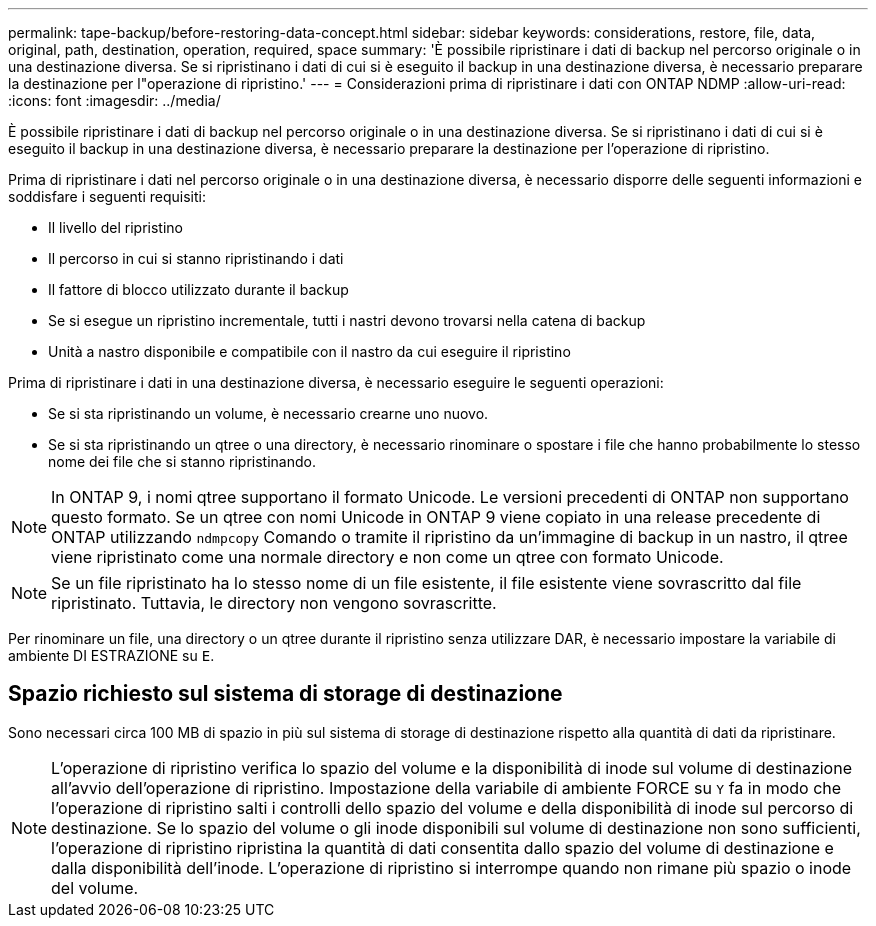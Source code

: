 ---
permalink: tape-backup/before-restoring-data-concept.html 
sidebar: sidebar 
keywords: considerations, restore, file, data, original, path, destination, operation, required, space 
summary: 'È possibile ripristinare i dati di backup nel percorso originale o in una destinazione diversa. Se si ripristinano i dati di cui si è eseguito il backup in una destinazione diversa, è necessario preparare la destinazione per l"operazione di ripristino.' 
---
= Considerazioni prima di ripristinare i dati con ONTAP NDMP
:allow-uri-read: 
:icons: font
:imagesdir: ../media/


[role="lead"]
È possibile ripristinare i dati di backup nel percorso originale o in una destinazione diversa. Se si ripristinano i dati di cui si è eseguito il backup in una destinazione diversa, è necessario preparare la destinazione per l'operazione di ripristino.

Prima di ripristinare i dati nel percorso originale o in una destinazione diversa, è necessario disporre delle seguenti informazioni e soddisfare i seguenti requisiti:

* Il livello del ripristino
* Il percorso in cui si stanno ripristinando i dati
* Il fattore di blocco utilizzato durante il backup
* Se si esegue un ripristino incrementale, tutti i nastri devono trovarsi nella catena di backup
* Unità a nastro disponibile e compatibile con il nastro da cui eseguire il ripristino


Prima di ripristinare i dati in una destinazione diversa, è necessario eseguire le seguenti operazioni:

* Se si sta ripristinando un volume, è necessario crearne uno nuovo.
* Se si sta ripristinando un qtree o una directory, è necessario rinominare o spostare i file che hanno probabilmente lo stesso nome dei file che si stanno ripristinando.


[NOTE]
====
In ONTAP 9, i nomi qtree supportano il formato Unicode. Le versioni precedenti di ONTAP non supportano questo formato. Se un qtree con nomi Unicode in ONTAP 9 viene copiato in una release precedente di ONTAP utilizzando `ndmpcopy` Comando o tramite il ripristino da un'immagine di backup in un nastro, il qtree viene ripristinato come una normale directory e non come un qtree con formato Unicode.

====
[NOTE]
====
Se un file ripristinato ha lo stesso nome di un file esistente, il file esistente viene sovrascritto dal file ripristinato. Tuttavia, le directory non vengono sovrascritte.

====
Per rinominare un file, una directory o un qtree durante il ripristino senza utilizzare DAR, è necessario impostare la variabile di ambiente DI ESTRAZIONE su `E`.



== Spazio richiesto sul sistema di storage di destinazione

Sono necessari circa 100 MB di spazio in più sul sistema di storage di destinazione rispetto alla quantità di dati da ripristinare.

[NOTE]
====
L'operazione di ripristino verifica lo spazio del volume e la disponibilità di inode sul volume di destinazione all'avvio dell'operazione di ripristino. Impostazione della variabile di ambiente FORCE su `Y` fa in modo che l'operazione di ripristino salti i controlli dello spazio del volume e della disponibilità di inode sul percorso di destinazione. Se lo spazio del volume o gli inode disponibili sul volume di destinazione non sono sufficienti, l'operazione di ripristino ripristina la quantità di dati consentita dallo spazio del volume di destinazione e dalla disponibilità dell'inode. L'operazione di ripristino si interrompe quando non rimane più spazio o inode del volume.

====